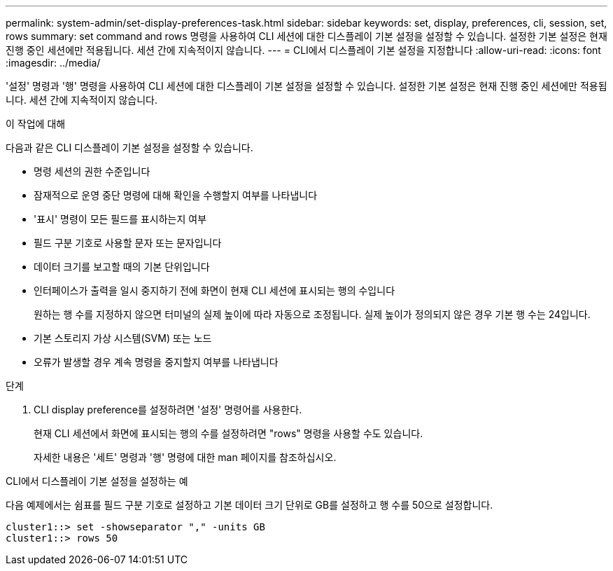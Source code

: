 ---
permalink: system-admin/set-display-preferences-task.html 
sidebar: sidebar 
keywords: set, display, preferences, cli, session, set, rows 
summary: set command and rows 명령을 사용하여 CLI 세션에 대한 디스플레이 기본 설정을 설정할 수 있습니다. 설정한 기본 설정은 현재 진행 중인 세션에만 적용됩니다. 세션 간에 지속적이지 않습니다. 
---
= CLI에서 디스플레이 기본 설정을 지정합니다
:allow-uri-read: 
:icons: font
:imagesdir: ../media/


[role="lead"]
'설정' 명령과 '행' 명령을 사용하여 CLI 세션에 대한 디스플레이 기본 설정을 설정할 수 있습니다. 설정한 기본 설정은 현재 진행 중인 세션에만 적용됩니다. 세션 간에 지속적이지 않습니다.

.이 작업에 대해
다음과 같은 CLI 디스플레이 기본 설정을 설정할 수 있습니다.

* 명령 세션의 권한 수준입니다
* 잠재적으로 운영 중단 명령에 대해 확인을 수행할지 여부를 나타냅니다
* '표시' 명령이 모든 필드를 표시하는지 여부
* 필드 구분 기호로 사용할 문자 또는 문자입니다
* 데이터 크기를 보고할 때의 기본 단위입니다
* 인터페이스가 출력을 일시 중지하기 전에 화면이 현재 CLI 세션에 표시되는 행의 수입니다
+
원하는 행 수를 지정하지 않으면 터미널의 실제 높이에 따라 자동으로 조정됩니다. 실제 높이가 정의되지 않은 경우 기본 행 수는 24입니다.

* 기본 스토리지 가상 시스템(SVM) 또는 노드
* 오류가 발생할 경우 계속 명령을 중지할지 여부를 나타냅니다


.단계
. CLI display preference를 설정하려면 '설정' 명령어를 사용한다.
+
현재 CLI 세션에서 화면에 표시되는 행의 수를 설정하려면 "rows" 명령을 사용할 수도 있습니다.

+
자세한 내용은 '세트' 명령과 '행' 명령에 대한 man 페이지를 참조하십시오.



.CLI에서 디스플레이 기본 설정을 설정하는 예
다음 예제에서는 쉼표를 필드 구분 기호로 설정하고 기본 데이터 크기 단위로 GB를 설정하고 행 수를 50으로 설정합니다.

[listing]
----
cluster1::> set -showseparator "," -units GB
cluster1::> rows 50
----